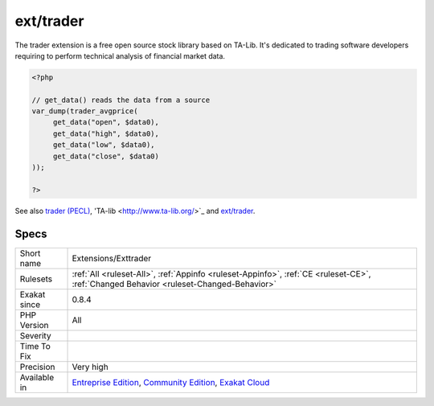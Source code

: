 .. _extensions-exttrader:

.. _ext-trader:

ext/trader
++++++++++

.. meta::
	:description:
		ext/trader: Extension trader.
	:twitter:card: summary_large_image
	:twitter:site: @exakat
	:twitter:title: ext/trader
	:twitter:description: ext/trader: Extension trader
	:twitter:creator: @exakat
	:twitter:image:src: https://www.exakat.io/wp-content/uploads/2020/06/logo-exakat.png
	:og:image: https://www.exakat.io/wp-content/uploads/2020/06/logo-exakat.png
	:og:title: ext/trader
	:og:type: article
	:og:description: Extension trader
	:og:url: https://exakat.readthedocs.io/en/latest/Reference/Rules/ext/trader.html
	:og:locale: en
.. raw:: html	<script type="application/ld+json">{"@context":"https:\/\/schema.org","@graph":[{"@type":"WebPage","@id":"https:\/\/php-tips.readthedocs.io\/en\/latest\/Reference\/Rules\/Extensions\/Exttrader.html","url":"https:\/\/php-tips.readthedocs.io\/en\/latest\/Reference\/Rules\/Extensions\/Exttrader.html","name":"ext\/trader","isPartOf":{"@id":"https:\/\/www.exakat.io\/"},"datePublished":"Fri, 10 Jan 2025 09:46:17 +0000","dateModified":"Fri, 10 Jan 2025 09:46:17 +0000","description":"Extension trader","inLanguage":"en-US","potentialAction":[{"@type":"ReadAction","target":["https:\/\/exakat.readthedocs.io\/en\/latest\/ext\/trader.html"]}]},{"@type":"WebSite","@id":"https:\/\/www.exakat.io\/","url":"https:\/\/www.exakat.io\/","name":"Exakat","description":"Smart PHP static analysis","inLanguage":"en-US"}]}</script>Extension trader.

The trader extension is a free open source stock library based on TA-Lib. It's dedicated to trading software developers requiring to perform technical analysis of financial market data.

.. code-block:: php
   
   <?php
   
   // get_data() reads the data from a source 
   var_dump(trader_avgprice(
   	get_data("open", $data0),
   	get_data("high", $data0),
   	get_data("low", $data0),
   	get_data("close", $data0)
   ));
   
   ?>

See also `trader (PECL) <https://pecl.php.net/package/trader>`_, 'TA-lib <http://www.ta-lib.org/>`_ and `ext/trader <https://www.php.net/manual/en/book.trader.php>`_.


Specs
_____

+--------------+-----------------------------------------------------------------------------------------------------------------------------------------------------------------------------------------+
| Short name   | Extensions/Exttrader                                                                                                                                                                    |
+--------------+-----------------------------------------------------------------------------------------------------------------------------------------------------------------------------------------+
| Rulesets     | :ref:`All <ruleset-All>`, :ref:`Appinfo <ruleset-Appinfo>`, :ref:`CE <ruleset-CE>`, :ref:`Changed Behavior <ruleset-Changed-Behavior>`                                                  |
+--------------+-----------------------------------------------------------------------------------------------------------------------------------------------------------------------------------------+
| Exakat since | 0.8.4                                                                                                                                                                                   |
+--------------+-----------------------------------------------------------------------------------------------------------------------------------------------------------------------------------------+
| PHP Version  | All                                                                                                                                                                                     |
+--------------+-----------------------------------------------------------------------------------------------------------------------------------------------------------------------------------------+
| Severity     |                                                                                                                                                                                         |
+--------------+-----------------------------------------------------------------------------------------------------------------------------------------------------------------------------------------+
| Time To Fix  |                                                                                                                                                                                         |
+--------------+-----------------------------------------------------------------------------------------------------------------------------------------------------------------------------------------+
| Precision    | Very high                                                                                                                                                                               |
+--------------+-----------------------------------------------------------------------------------------------------------------------------------------------------------------------------------------+
| Available in | `Entreprise Edition <https://www.exakat.io/entreprise-edition>`_, `Community Edition <https://www.exakat.io/community-edition>`_, `Exakat Cloud <https://www.exakat.io/exakat-cloud/>`_ |
+--------------+-----------------------------------------------------------------------------------------------------------------------------------------------------------------------------------------+


